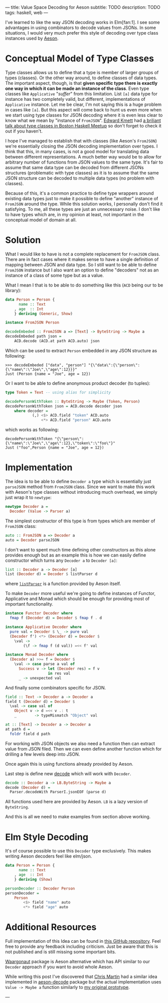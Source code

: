 ---
title: Value Space Decoding for Aeson
subtitle: TODO
description: TODO
tags: haskell, web
---

I've learned to like the way JSON decoding works in Elm[fan:1].
I see some advantages in using combinators to decode values from JSONs.
In some situations, I would very much prefer
this style of decoding over type class instances used by [[https://hackage.haskell.org/package/aeson][Aeson]].
* Conceptual Model of Type Classes

Type classes allows us to define that a type is member of larger groups of types (classes).
Or the other way around, to define classes of data types.
The important aspect, though, is that *given specific type there is exactly
one way in which it can be made an instance of the class*.
Even type classes like ~Applicative~ "/suffer/" from this limitation.
List ~[a]~ data type for instance has two completely valid, but different, implementations
of ~Applicative~ instance. Let me be clear, I'm not saying this is a huge problem in cases like ~[a]~.
But this aspect will come back to hunt us even more when we start using type classes for JSON decoding where it is even less clear
to know what we mean by "instance of ~FromJSON~".
[[http://comonad.com/reader/][Edward Kmett]] had [[https://www.youtube.com/watch?v=hIZxTQP1ifo][a briliant talk about type classes in Boston Haskell Meetup]] so don't forget to check it out if you haven't.

I hope I've managed to establish that with classes (like Aeson's ~FromJSON~) we're essentially closing
the JSON decoding implementation over types.
I think that this, in many cases, is not a good model for translating data between different representations.
A much better way would be to allow for arbitrary number of functions from JSON values to the same type.
It's fair to assume that same data type can be decoded from different JSONs structures
(problematic with type classes) as it is to assume that the same JSON structure
can be decoded to multiple data types (no problem with classes).

Because of this, it's a common practice to define type wrappers around existing data types
just to make it possible to define "another" instance of ~FromJSON~ around the type.
While this solution works, I personally don't find it satisfying.
To me, all these types are just an unnecessary noise. I don't like to have types
which are, in my opinion at least, not important in the conceptual model of domain at all.

* Solution

What I would like to have is not a complete replacement for ~FromJSON~ class.
There are in fact cases where it makes sense to have a single definition
of mapping between JSON and data type. So I still want to be able to define ~FromJSON~
instance but I also want an option to define "decoders" not as an instance of a class of some type but as a value.

What I mean I that is to be able to do something like this (~ACD~ being our to be library):

#+BEGIN_SRC haskell
data Person = Person {
      name :: Text
    , age  :: Int
    } deriving (Generic, Show)

instance FromJSON Person

decodeEmbeded :: FromJSON a => [Text] -> ByteString -> Maybe a
decodeEmbeded path json =
    ACD.decode (ACD.at path ACD.auto) json
#+END_SRC

Which can be used to extract ~Person~ embedded in
any JSON structure as following:

#+BEGIN_SRC shell
>>> decodeEmbeded ["data", "person"] "{\"data\":{\"person\":{\"name\":\"Joe\",\"age\":12}}}"
Just (Person {name = "Joe", age = 12})
#+END_SRC

Or I want to be able to define anonymous product decoder (to tuples):

#+BEGIN_SRC haskell
type Token = Text -- using alias for simplicity

decodePersonWithToken :: ByteString -> Maybe (Token, Person)
decodePersonWithToken json = ACD.decode decoder json
    where decoder =
            (,) <$> ACD.field "token" ACD.auto
                <*> ACD.field "person" ACD.auto
#+END_SRC

which works as following:

#+BEGIN_SRC shell
decodePersonWithToken "{\"person\":{\"name\":\"Joe\",\"age\":12},\"token\":\"foo\"}"
Just ("foo",Person {name = "Joe", age = 12})
#+END_SRC

* Implementation

The idea is to be able to define ~Decoder a~ type which is essentially just ~parseJSON~
method from ~FromJSON~ class. Since we want to make this work with Aeson's type classes
without introducing much overhead, we simply just wrap it to ~newtype~:

#+BEGIN_SRC haskell
newtype Decoder a =
  Decoder (Value -> Parser a)
#+END_SRC

The simplest constructor of this type is from types which are member of ~FromJSON~ class:

#+BEGIN_SRC haskell
auto :: FromJSON a => Decoder a
auto = Decoder parseJSON
#+END_SRC

I don't want to spent much time defining other constructors as this alone provides
enough but as an example this is how we can easily define constructor which turns any ~Decoder a~
to ~Decoder [a]~:

#+BEGIN_SRC haskell
list :: Decoder a -> Decoder [a]
list (Decoder d) = Decoder $ listParser d
#+END_SRC

where [[https://hackage.haskell.org/package/aeson-1.4.6.0/docs/Data-Aeson-Types.html#v:listParser][~listParser~]] is a function provided by Aeson itself.

To make ~Decoder~ more useful we're going to define instances of Functor, Applicative and Monad
which should be enough for providing most of important functionality.

#+BEGIN_SRC haskell
instance Functor Decoder where
  fmap f (Decoder d) = Decoder $ fmap f . d

instance Applicative Decoder where
  pure val = Decoder $ \_ -> pure val
  (Decoder f') <*> (Decoder d) = Decoder $
    \val ->
        (\f -> fmap f (d val)) =<< f' val

instance Monad Decoder where
  (Decoder a) >>= f = Decoder $
    \val -> case parse a val of
      Success v -> let (Decoder res) = f v
                   in res val
      _ -> unexpected val
#+END_SRC

And finally some combinators specific for JSON.

#+BEGIN_SRC haskell
field :: Text -> Decoder a -> Decoder a
field t (Decoder d) = Decoder $
  \val -> case val of
    Object v -> d =<< v .: t
    _        -> typeMismatch "Object" val

at :: [Text] -> Decoder a -> Decoder a
at path d =
  foldr field d path
#+END_SRC

For working with JSON objects we also need a function then can extract value from
JSON filed. Then we can even define another function which for drilling a few levels
deep into JSON.

Once again this is using functions already provided by Aeson.

Last step is define new [[https://hackage.haskell.org/package/aeson-1.4.6.0/docs/Data-Aeson.html#v:decode][decode]] which will work with ~Decoder~.

#+BEGIN_SRC haskell
decode :: Decoder a -> LB.ByteString -> Maybe a
decode (Decoder d) =
  Parser.decodeWith ParserI.jsonEOF (parse d)
#+END_SRC

All functions used here are provided by Aeson. ~LB~ is a lazy version of ~ByteString~.

And this is all we need to make examples from section above working.

* Elm Style Decoding

It's of course possible to use this ~Decoder~ type exclusively.
This makes writing Aeson decoders feel like elm/json.

#+BEGIN_SRC haskell
data Person = Person {
      name :: Text
    , age  :: Int
    } deriving (Show)

personDecoder :: Decoder Person
personDecoder =
    Person
        <$> field "name" auto
        <*> field "age" auto
#+END_SRC

* Additional Resources

Full implementation of this Idea can be found in [[https://github.com/turboMaCk/aeson-combinators][this GitHub repository]].
Feel free to provide any feedback including criticism.
Just be aware that this is not published and is still missing some important bits.

[[https://hackage.haskell.org/package/waargonaut][Waargonaut]] package is Aeson alternative which has API similar to our ~Decoder~ approach
if you want to avoid whole Aeson.

While writing this post I've discovered that [[https://chris-martin.org/][Chris Martin]] had a similar idea
implemented in [[https://hackage.haskell.org/package/aeson-decode-0.1.0.0/docs/AesonDecode.html][aeson-decode]] package but the actual implementation uses ~Value -> Maybe a~
function similarly to [[https://twitter.com/turbo_MaCk/status/1227247541336641536][my original prototype]].

---

[fn:1] In fact I mean combination of [[https://package.elm-lang.org/packages/elm/json/latest/Json-Decode][elm/json]] and [[https://package.elm-lang.org/packages/elm-community/json-extra/latest/Json-Decode-Extra][elm-comunity/json-extra]] for Applicative "andMap"
or [[https://package.elm-lang.org/packages/NoRedInk/elm-json-decode-pipeline/latest/][NoRedInk/elm-json-decode-pipeline.]]
